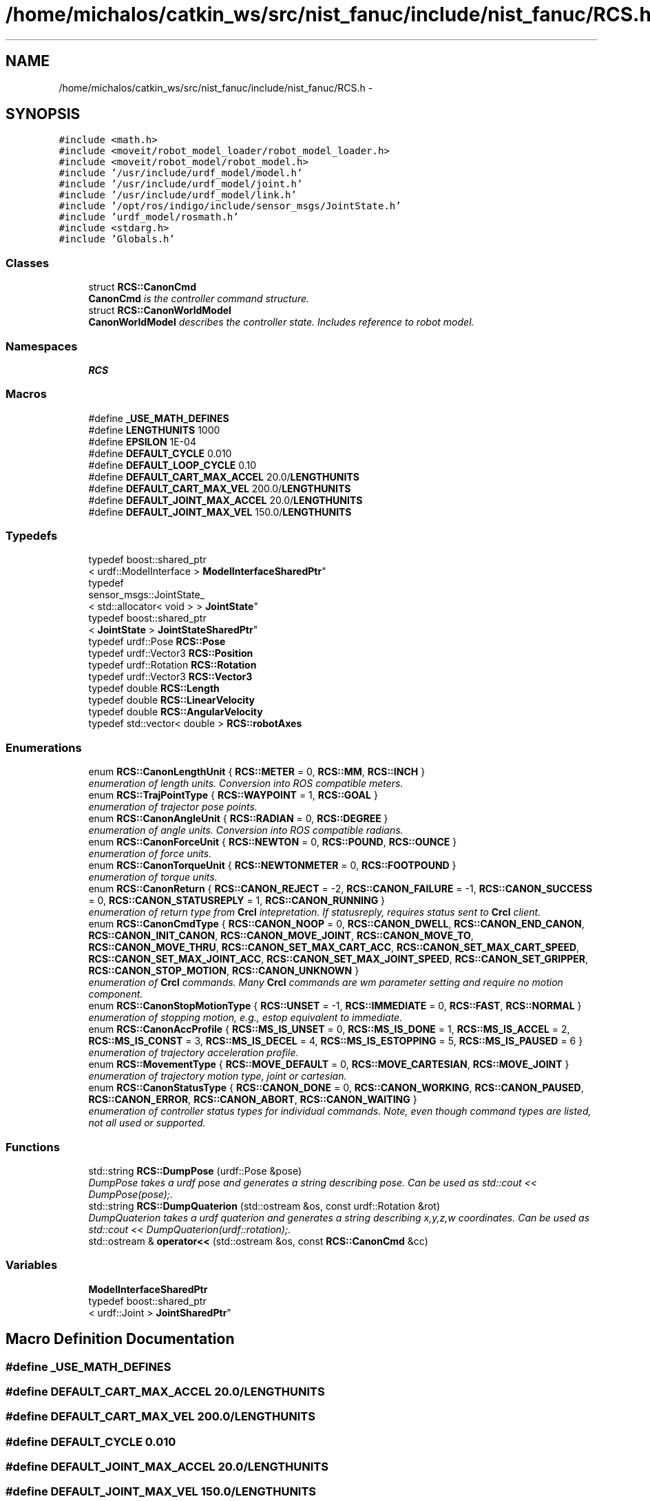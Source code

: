 .TH "/home/michalos/catkin_ws/src/nist_fanuc/include/nist_fanuc/RCS.h" 3 "Thu Mar 10 2016" "CRCL FANUC" \" -*- nroff -*-
.ad l
.nh
.SH NAME
/home/michalos/catkin_ws/src/nist_fanuc/include/nist_fanuc/RCS.h \- 
.SH SYNOPSIS
.br
.PP
\fC#include <math\&.h>\fP
.br
\fC#include <moveit/robot_model_loader/robot_model_loader\&.h>\fP
.br
\fC#include <moveit/robot_model/robot_model\&.h>\fP
.br
\fC#include '/usr/include/urdf_model/model\&.h'\fP
.br
\fC#include '/usr/include/urdf_model/joint\&.h'\fP
.br
\fC#include '/usr/include/urdf_model/link\&.h'\fP
.br
\fC#include '/opt/ros/indigo/include/sensor_msgs/JointState\&.h'\fP
.br
\fC#include 'urdf_model/rosmath\&.h'\fP
.br
\fC#include <stdarg\&.h>\fP
.br
\fC#include 'Globals\&.h'\fP
.br

.SS "Classes"

.in +1c
.ti -1c
.RI "struct \fBRCS::CanonCmd\fP"
.br
.RI "\fI\fBCanonCmd\fP is the controller command structure\&. \fP"
.ti -1c
.RI "struct \fBRCS::CanonWorldModel\fP"
.br
.RI "\fI\fBCanonWorldModel\fP describes the controller state\&. Includes reference to robot model\&. \fP"
.in -1c
.SS "Namespaces"

.in +1c
.ti -1c
.RI "\fBRCS\fP"
.br
.in -1c
.SS "Macros"

.in +1c
.ti -1c
.RI "#define \fB_USE_MATH_DEFINES\fP"
.br
.ti -1c
.RI "#define \fBLENGTHUNITS\fP   1000"
.br
.ti -1c
.RI "#define \fBEPSILON\fP   1E-04"
.br
.ti -1c
.RI "#define \fBDEFAULT_CYCLE\fP   0\&.010"
.br
.ti -1c
.RI "#define \fBDEFAULT_LOOP_CYCLE\fP   0\&.10"
.br
.ti -1c
.RI "#define \fBDEFAULT_CART_MAX_ACCEL\fP   20\&.0/\fBLENGTHUNITS\fP"
.br
.ti -1c
.RI "#define \fBDEFAULT_CART_MAX_VEL\fP   200\&.0/\fBLENGTHUNITS\fP"
.br
.ti -1c
.RI "#define \fBDEFAULT_JOINT_MAX_ACCEL\fP   20\&.0/\fBLENGTHUNITS\fP"
.br
.ti -1c
.RI "#define \fBDEFAULT_JOINT_MAX_VEL\fP   150\&.0/\fBLENGTHUNITS\fP"
.br
.in -1c
.SS "Typedefs"

.in +1c
.ti -1c
.RI "typedef boost::shared_ptr
.br
< urdf::ModelInterface > \fBModelInterfaceSharedPtr\fP"
.br
.ti -1c
.RI "typedef 
.br
sensor_msgs::JointState_
.br
< std::allocator< void > > \fBJointState\fP"
.br
.ti -1c
.RI "typedef boost::shared_ptr
.br
< \fBJointState\fP > \fBJointStateSharedPtr\fP"
.br
.ti -1c
.RI "typedef urdf::Pose \fBRCS::Pose\fP"
.br
.ti -1c
.RI "typedef urdf::Vector3 \fBRCS::Position\fP"
.br
.ti -1c
.RI "typedef urdf::Rotation \fBRCS::Rotation\fP"
.br
.ti -1c
.RI "typedef urdf::Vector3 \fBRCS::Vector3\fP"
.br
.ti -1c
.RI "typedef double \fBRCS::Length\fP"
.br
.ti -1c
.RI "typedef double \fBRCS::LinearVelocity\fP"
.br
.ti -1c
.RI "typedef double \fBRCS::AngularVelocity\fP"
.br
.ti -1c
.RI "typedef std::vector< double > \fBRCS::robotAxes\fP"
.br
.in -1c
.SS "Enumerations"

.in +1c
.ti -1c
.RI "enum \fBRCS::CanonLengthUnit\fP { \fBRCS::METER\fP = 0, \fBRCS::MM\fP, \fBRCS::INCH\fP }"
.br
.RI "\fIenumeration of length units\&. Conversion into ROS compatible meters\&. \fP"
.ti -1c
.RI "enum \fBRCS::TrajPointType\fP { \fBRCS::WAYPOINT\fP = 1, \fBRCS::GOAL\fP }"
.br
.RI "\fIenumeration of trajector pose points\&. \fP"
.ti -1c
.RI "enum \fBRCS::CanonAngleUnit\fP { \fBRCS::RADIAN\fP = 0, \fBRCS::DEGREE\fP }"
.br
.RI "\fIenumeration of angle units\&. Conversion into ROS compatible radians\&. \fP"
.ti -1c
.RI "enum \fBRCS::CanonForceUnit\fP { \fBRCS::NEWTON\fP = 0, \fBRCS::POUND\fP, \fBRCS::OUNCE\fP }"
.br
.RI "\fIenumeration of force units\&. \fP"
.ti -1c
.RI "enum \fBRCS::CanonTorqueUnit\fP { \fBRCS::NEWTONMETER\fP = 0, \fBRCS::FOOTPOUND\fP }"
.br
.RI "\fIenumeration of torque units\&. \fP"
.ti -1c
.RI "enum \fBRCS::CanonReturn\fP { \fBRCS::CANON_REJECT\fP = -2, \fBRCS::CANON_FAILURE\fP = -1, \fBRCS::CANON_SUCCESS\fP = 0, \fBRCS::CANON_STATUSREPLY\fP = 1, \fBRCS::CANON_RUNNING\fP }"
.br
.RI "\fIenumeration of return type from \fBCrcl\fP intepretation\&. If statusreply, requires status sent to \fBCrcl\fP client\&. \fP"
.ti -1c
.RI "enum \fBRCS::CanonCmdType\fP { \fBRCS::CANON_NOOP\fP = 0, \fBRCS::CANON_DWELL\fP, \fBRCS::CANON_END_CANON\fP, \fBRCS::CANON_INIT_CANON\fP, \fBRCS::CANON_MOVE_JOINT\fP, \fBRCS::CANON_MOVE_TO\fP, \fBRCS::CANON_MOVE_THRU\fP, \fBRCS::CANON_SET_MAX_CART_ACC\fP, \fBRCS::CANON_SET_MAX_CART_SPEED\fP, \fBRCS::CANON_SET_MAX_JOINT_ACC\fP, \fBRCS::CANON_SET_MAX_JOINT_SPEED\fP, \fBRCS::CANON_SET_GRIPPER\fP, \fBRCS::CANON_STOP_MOTION\fP, \fBRCS::CANON_UNKNOWN\fP }"
.br
.RI "\fIenumeration of \fBCrcl\fP commands\&. Many \fBCrcl\fP commands are wm parameter setting and require no motion component\&. \fP"
.ti -1c
.RI "enum \fBRCS::CanonStopMotionType\fP { \fBRCS::UNSET\fP = -1, \fBRCS::IMMEDIATE\fP = 0, \fBRCS::FAST\fP, \fBRCS::NORMAL\fP }"
.br
.RI "\fIenumeration of stopping motion, e\&.g\&., estop equivalent to immediate\&. \fP"
.ti -1c
.RI "enum \fBRCS::CanonAccProfile\fP { \fBRCS::MS_IS_UNSET\fP = 0, \fBRCS::MS_IS_DONE\fP = 1, \fBRCS::MS_IS_ACCEL\fP = 2, \fBRCS::MS_IS_CONST\fP = 3, \fBRCS::MS_IS_DECEL\fP = 4, \fBRCS::MS_IS_ESTOPPING\fP = 5, \fBRCS::MS_IS_PAUSED\fP = 6 }"
.br
.RI "\fIenumeration of trajectory acceleration profile\&. \fP"
.ti -1c
.RI "enum \fBRCS::MovementType\fP { \fBRCS::MOVE_DEFAULT\fP = 0, \fBRCS::MOVE_CARTESIAN\fP, \fBRCS::MOVE_JOINT\fP }"
.br
.RI "\fIenumeration of trajectory motion type, joint or cartesian\&. \fP"
.ti -1c
.RI "enum \fBRCS::CanonStatusType\fP { \fBRCS::CANON_DONE\fP = 0, \fBRCS::CANON_WORKING\fP, \fBRCS::CANON_PAUSED\fP, \fBRCS::CANON_ERROR\fP, \fBRCS::CANON_ABORT\fP, \fBRCS::CANON_WAITING\fP }"
.br
.RI "\fIenumeration of controller status types for individual commands\&. Note, even though command types are listed, not all used or supported\&. \fP"
.in -1c
.SS "Functions"

.in +1c
.ti -1c
.RI "std::string \fBRCS::DumpPose\fP (urdf::Pose &pose)"
.br
.RI "\fIDumpPose takes a urdf pose and generates a string describing pose\&. Can be used as std::cout << DumpPose(pose);\&. \fP"
.ti -1c
.RI "std::string \fBRCS::DumpQuaterion\fP (std::ostream &os, const urdf::Rotation &rot)"
.br
.RI "\fIDumpQuaterion takes a urdf quaterion and generates a string describing x,y,z,w coordinates\&. Can be used as std::cout << DumpQuaterion(urdf::rotation);\&. \fP"
.ti -1c
.RI "std::ostream & \fBoperator<<\fP (std::ostream &os, const \fBRCS::CanonCmd\fP &cc)"
.br
.in -1c
.SS "Variables"

.in +1c
.ti -1c
.RI "\fBModelInterfaceSharedPtr\fP 
.br
typedef boost::shared_ptr
.br
< urdf::Joint > \fBJointSharedPtr\fP"
.br
.in -1c
.SH "Macro Definition Documentation"
.PP 
.SS "#define _USE_MATH_DEFINES"

.SS "#define DEFAULT_CART_MAX_ACCEL   20\&.0/\fBLENGTHUNITS\fP"

.SS "#define DEFAULT_CART_MAX_VEL   200\&.0/\fBLENGTHUNITS\fP"

.SS "#define DEFAULT_CYCLE   0\&.010"

.SS "#define DEFAULT_JOINT_MAX_ACCEL   20\&.0/\fBLENGTHUNITS\fP"

.SS "#define DEFAULT_JOINT_MAX_VEL   150\&.0/\fBLENGTHUNITS\fP"

.SS "#define DEFAULT_LOOP_CYCLE   0\&.10"

.SS "#define EPSILON   1E-04"

.SS "#define LENGTHUNITS   1000"

.SH "Typedef Documentation"
.PP 
.SS "typedef sensor_msgs::JointState_<std::allocator<void> > \fBJointState\fP"

.SS "typedef boost::shared_ptr<\fBJointState\fP> \fBJointStateSharedPtr\fP"

.SS "typedef boost::shared_ptr<urdf::ModelInterface> \fBModelInterfaceSharedPtr\fP"

.SH "Function Documentation"
.PP 
.SS "std::ostream& operator<< (std::ostream &os, const \fBRCS::CanonCmd\fP &cc)\fC [inline]\fP"

.SH "Variable Documentation"
.PP 
.SS "\fBModelInterfaceSharedPtr\fP typedef boost::shared_ptr<urdf::Joint> JointSharedPtr"

.SH "Author"
.PP 
Generated automatically by Doxygen for CRCL FANUC from the source code\&.
